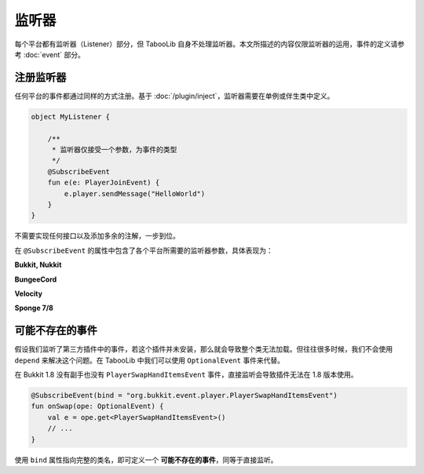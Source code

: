 =======
监听器
=======

每个平台都有监听器（Listener）部分，但 TabooLib 自身不处理监听器。本文所描述的内容仅限监听器的运用，事件的定义请参考 :doc:`event` 部分。

注册监听器
~~~~~~~~~

任何平台的事件都通过同样的方式注册。基于 :doc:`/plugin/inject`，监听器需要在单例或伴生类中定义。

.. code-block:: kotlin

    object MyListener {
        
        /**
         * 监听器仅接受一个参数，为事件的类型
         */
        @SubscribeEvent
        fun e(e: PlayerJoinEvent) {
            e.player.sendMessage("HelloWorld")
        }
    }

不需要实现任何接口以及添加多余的注解，一步到位。

在 ``@SubscribeEvent`` 的属性中包含了各个平台所需要的监听器参数，具体表现为：

**Bukkit, Nukkit**

.. csv-table::
    :header: "属性", "作用", "示例"
    :widths: 1, 1

    "priority", "优先级", "EventPriority.NORMAL"
    "ignoreCancelled", "忽略已被取消的事件", "false"

**BungeeCord**

.. csv-table::
    :header: "属性", "作用", "示例"
    :widths: 1, 1

    "level", "优先级", "0"
    "ignoreCancelled", "忽略已被取消的事件", "false"

**Velocity**

.. csv-table::
    :header: "属性", "作用", "示例"
    :widths: 1, 1

    "postOrder", "优先级", "PostOrder.NORMAL"

**Sponge 7/8**

.. csv-table::
    :header: "属性", "作用", "示例"
    :widths: 1, 1

    "order", "优先级", "EventOrder.DEFAULT"
    "beforeModifications", "在其他服务器修改前调用监听器", "false"

可能不存在的事件
~~~~~~~~~~~~~~

假设我们监听了第三方插件中的事件，若这个插件并未安装，那么就会导致整个类无法加载。但往往很多时候，我们不会使用 ``depend`` 来解决这个问题。在 TabooLib 中我们可以使用 ``OptionalEvent`` 事件来代替。

在 Bukkit 1.8 没有副手也没有 ``PlayerSwapHandItemsEvent`` 事件，直接监听会导致插件无法在 1.8 版本使用。

.. code-block:: kotlin

    @SubscribeEvent(bind = "org.bukkit.event.player.PlayerSwapHandItemsEvent")
    fun onSwap(ope: OptionalEvent) {
        val e = ope.get<PlayerSwapHandItemsEvent>()
        // ...
    }

使用 ``bind`` 属性指向完整的类名，即可定义一个 **可能不存在的事件**，同等于直接监听。